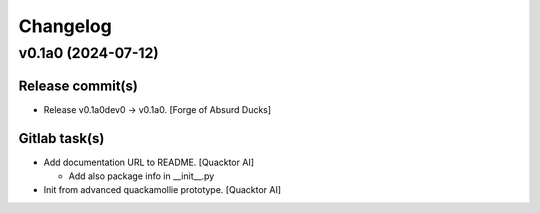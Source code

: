 Changelog
=========


v0.1a0 (2024-07-12)
-------------------

Release commit(s)
~~~~~~~~~~~~~~~~~
- Release v0.1a0dev0 → v0.1a0. [Forge of Absurd Ducks]

Gitlab task(s)
~~~~~~~~~~~~~~
- Add documentation URL to README. [Quacktor AI]

  - Add also package info in __init__.py
- Init from advanced quackamollie prototype. [Quacktor AI]


